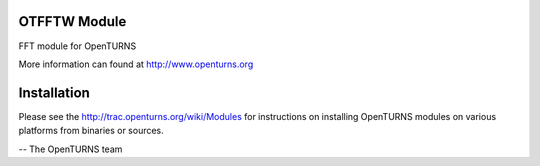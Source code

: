 .. image:: https://travis-ci.org/openturns/otfftw.svg?branch=master
    :target: https://travis-ci.org/openturns/otfftw

OTFFTW Module
=============

FFT module for OpenTURNS

More information can found at http://www.openturns.org


Installation
============
Please see the http://trac.openturns.org/wiki/Modules
for instructions on installing OpenTURNS modules on various platforms from binaries or sources.

-- The OpenTURNS team
